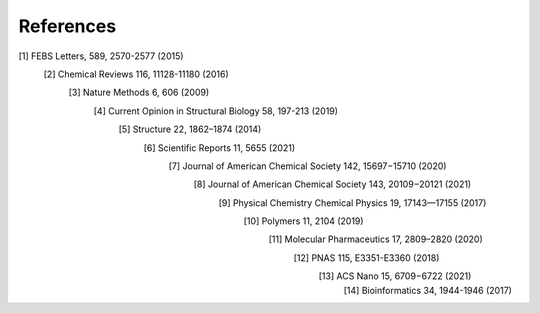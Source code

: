 References
==========
[1] FEBS Letters, 589, 2570-2577 (2015)
    [2] Chemical Reviews 116, 11128-11180 (2016)
        [3] Nature Methods 6, 606 (2009)
            [4] Current Opinion in Structural Biology 58, 197-213 (2019)
                [5] Structure 22, 1862–1874 (2014)
                    [6] Scientific Reports 11, 5655 (2021)
                        [7] Journal of American Chemical Society 142, 15697−15710 (2020)
                            [8] Journal of American Chemical Society 143, 20109−20121 (2021)
                                [9] Physical Chemistry Chemical Physics 19, 17143—17155 (2017)
                                    [10] Polymers 11, 2104 (2019)
                                        [11] Molecular Pharmaceutics 17, 2809–2820 (2020)
                                            [12] PNAS 115, E3351-E3360 (2018)
                                                [13] ACS Nano 15, 6709−6722 (2021)
                                                    [14] Bioinformatics 34, 1944-1946 (2017)
